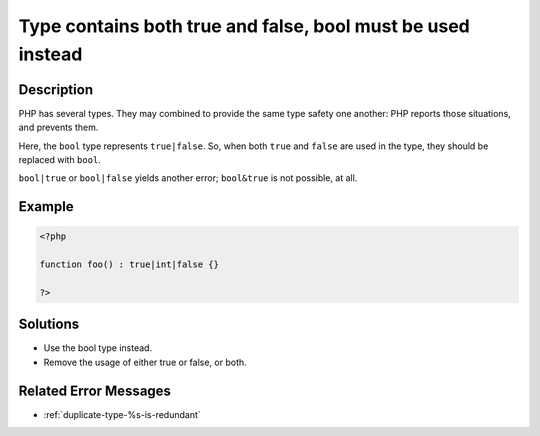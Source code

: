 .. _type-contains-both-true-and-false,-bool-must-be-used-instead:

Type contains both true and false, bool must be used instead
------------------------------------------------------------
 
.. meta::
	:description:
		Type contains both true and false, bool must be used instead: PHP has several types.
	:og:image: https://php-changed-behaviors.readthedocs.io/en/latest/_static/logo.png
	:og:type: article
	:og:title: Type contains both true and false, bool must be used instead
	:og:description: PHP has several types
	:og:url: https://php-errors.readthedocs.io/en/latest/messages/type-contains-both-true-and-false%2C-bool-must-be-used-instead.html
	:og:locale: en
	:twitter:card: summary_large_image
	:twitter:site: @exakat
	:twitter:title: Type contains both true and false, bool must be used instead
	:twitter:description: Type contains both true and false, bool must be used instead: PHP has several types
	:twitter:creator: @exakat
	:twitter:image:src: https://php-changed-behaviors.readthedocs.io/en/latest/_static/logo.png

.. raw:: html

	<script type="application/ld+json">{"@context":"https:\/\/schema.org","@graph":[{"@type":"WebPage","@id":"https:\/\/php-errors.readthedocs.io\/en\/latest\/tips\/type-contains-both-true-and-false,-bool-must-be-used-instead.html","url":"https:\/\/php-errors.readthedocs.io\/en\/latest\/tips\/type-contains-both-true-and-false,-bool-must-be-used-instead.html","name":"Type contains both true and false, bool must be used instead","isPartOf":{"@id":"https:\/\/www.exakat.io\/"},"datePublished":"Wed, 29 Jan 2025 10:23:31 +0000","dateModified":"Wed, 29 Jan 2025 10:23:31 +0000","description":"PHP has several types","inLanguage":"en-US","potentialAction":[{"@type":"ReadAction","target":["https:\/\/php-tips.readthedocs.io\/en\/latest\/tips\/type-contains-both-true-and-false,-bool-must-be-used-instead.html"]}]},{"@type":"WebSite","@id":"https:\/\/www.exakat.io\/","url":"https:\/\/www.exakat.io\/","name":"Exakat","description":"Smart PHP static analysis","inLanguage":"en-US"}]}</script>

Description
___________
 
PHP has several types. They may combined to provide the same type safety one another: PHP reports those situations, and prevents them. 

Here, the ``bool`` type represents ``true|false``. So, when both ``true`` and ``false`` are used in the type, they should be replaced with ``bool``.

``bool|true`` or ``bool|false`` yields another error; ``bool&true`` is not possible, at all.

Example
_______

.. code-block:: php

   <?php
   
   function foo() : true|int|false {}
   
   ?>

Solutions
_________

+ Use the bool type instead.
+ Remove the usage of either true or false, or both.

Related Error Messages
______________________

+ :ref:`duplicate-type-%s-is-redundant`
